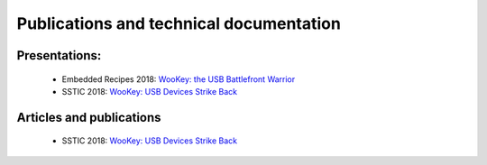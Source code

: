 .. _publi:

Publications and technical documentation
========================================

Presentations:
--------------
   * Embedded Recipes 2018:  `WooKey: the USB Battlefront Warrior <https://embedded-recipes.org/2018/talk/wookey-the-usb-battlefront-warrior/>`_
   * SSTIC 2018: `WooKey: USB Devices Strike Back <https://www.sstic.org/media/SSTIC2018/SSTIC-actes/wookey_usb_devices_strike_back/SSTIC2018-Slides-wookey_usb_devices_strike_back-michelizza_lefaure_renard_thierry_trebuchet_benadjila_WUAopX7.pdf>`_

Articles and publications
-------------------------
   * SSTIC 2018: `WooKey: USB Devices Strike Back <https://www.sstic.org/media/SSTIC2018/SSTIC-actes/wookey_usb_devices_strike_back/SSTIC2018-Article-wookey_usb_devices_strike_back-michelizza_lefaure_renard_thierry_trebuchet_benadjila_saV2IIT.pdf>`_

